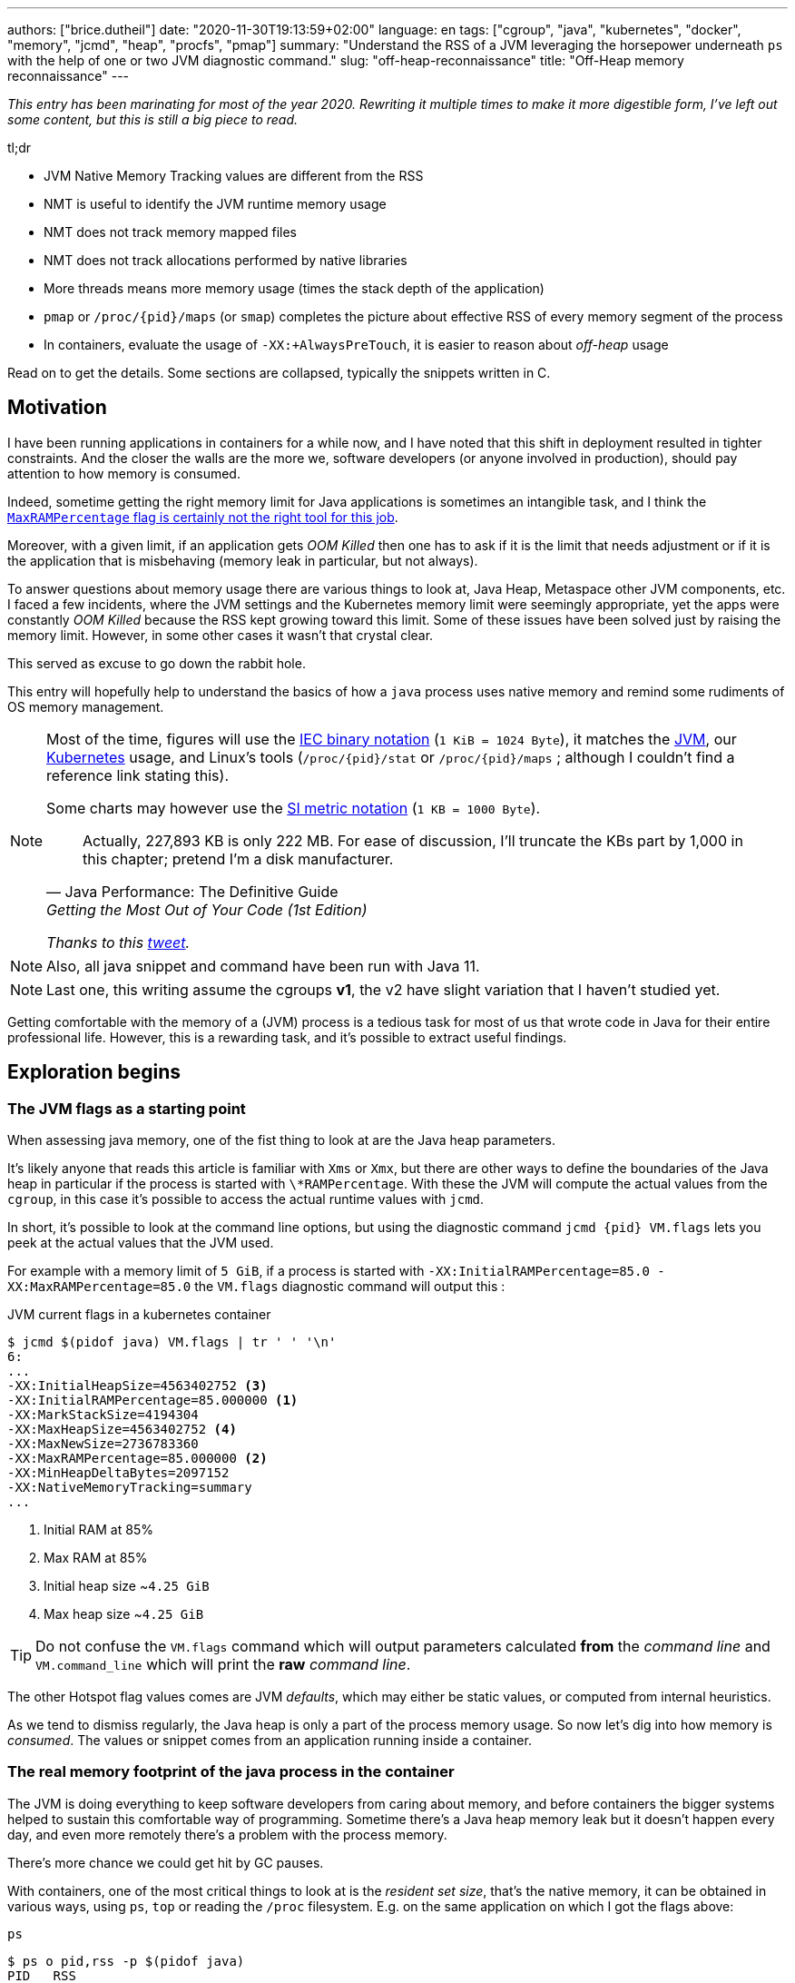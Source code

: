 ---
authors: ["brice.dutheil"]
date: "2020-11-30T19:13:59+02:00"
language: en
tags: ["cgroup", "java", "kubernetes", "docker", "memory", "jcmd", "heap", "procfs", "pmap"]
summary: "Understand the RSS of a JVM leveraging the horsepower underneath `ps` with the help of one or two JVM diagnostic command."
slug: "off-heap-reconnaissance"
title: "Off-Heap memory reconnaissance"
---

// TODO: Change JDK links to openjdk/jdk

// Related articles
// - https://dev.to/wayofthepie/jvm-basic-memory-overview-535m
// - http://trustmeiamadeveloper.com/2016/03/18/where-is-my-memory-java/

_This entry has been marinating for most of the year 2020. Rewriting it multiple
times to make it more digestible form, I've left out some content, but this is
still a big piece to read._

.tl;dr
****
* JVM Native Memory Tracking values are different from the RSS
* NMT is useful to identify the JVM runtime memory usage
* NMT does not track memory mapped files
* NMT does not track allocations performed by native libraries
* More threads means more memory usage (times the stack depth of the application)
* `pmap` or `/proc/{pid}/maps` (or `smap`) completes the picture
about effective RSS of every memory segment of the process
* In containers, evaluate the usage of `-XX:+AlwaysPreTouch`, it
is easier to reason about _off-heap_ usage

Read on to get the details. Some sections are collapsed, typically
the snippets written in C.
****

== Motivation

I have been running applications in containers for a while now, and I have
noted that this shift in deployment resulted in tighter constraints. And the
closer the walls are the more we, software developers (or anyone involved in
production), should pay attention to how memory is consumed.

Indeed, sometime getting the right memory limit for Java applications is sometimes an
intangible task, and I think the
link:/2020/10/27/maxrampercentage-is-not-what-i-wished-for/[`MaxRAMPercentage` flag is certainly not the right tool for this job].

Moreover, with a given limit, if an application gets _OOM Killed_ then
one has to ask if it is the limit that needs adjustment or if it is the
application that is misbehaving (memory leak in particular, but not always).

To answer questions about memory usage there are various things to look at,
Java Heap, Metaspace other JVM components, etc. I faced a few incidents,
where the JVM settings and the Kubernetes memory limit were seemingly
appropriate, yet the apps were constantly _OOM Killed_ because the RSS kept
growing toward this limit. Some of these issues have been solved just
by raising the memory limit. However, in some other cases it wasn't that
crystal clear.

This served as excuse to go down the rabbit hole.

This entry will hopefully help to understand the basics of how a
`java` process uses native memory and remind some rudiments of OS
memory management.

[NOTE]
====
Most of the time, figures will use the https://en.wikipedia.org/wiki/Binary_prefix[IEC binary notation] (`1 KiB = 1024 Byte`),
it matches the https://github.com/corretto/corretto-11/blob/055a9a1a279b9a2953c2150bc937b04f905eeba1/src/src/hotspot/share/utilities/globalDefinitions.hpp#L226[JVM],
our https://kubernetes.io/docs/concepts/configuration/manage-resources-containers/#meaning-of-memory[Kubernetes] usage,
and Linux's tools (`/proc/{pid}/stat` or `/proc/{pid}/maps` ; although I couldn't find a reference link stating this).

Some charts may however use the https://en.wikipedia.org/wiki/Binary_prefix[SI metric notation] (`1 KB = 1000 Byte`).

[quote, Java Performance: The Definitive Guide, Getting the Most Out of Your Code (1st Edition)]
Actually, 227,893 KB is only 222 MB. For ease of discussion, I'll truncate the KBs part by 1,000
in this chapter; pretend I'm a disk manufacturer.

_Thanks to this https://twitter.com/fleming_matt/status/1282729134481965064?s=21[tweet]._
====


NOTE: Also, all java snippet and command have been run with Java 11.

NOTE: Last one, this writing assume the cgroups *v1*, the v2 have slight
variation that I haven't studied yet.

Getting comfortable with the memory of a (JVM) process is a tedious task
for most of us that wrote code in Java for their entire professional life.
However, this is a rewarding task, and it's possible to extract useful
findings.



== Exploration begins

=== The JVM flags as a starting point

When assessing java memory, one of the fist thing to look at are the Java heap parameters.

It's likely anyone that reads this article is familiar with `Xms` or `Xmx`, but there are
other ways to define the boundaries of the Java heap in particular if the process is started
with `\*RAMPercentage`. With these the JVM will compute the actual values from the `cgroup`,
in this case it's possible to access the actual runtime values with `jcmd`.

In short, it's possible to look at the command line options, but using the diagnostic
command `jcmd {pid} VM.flags` lets you peek at the actual values that the JVM used.

For example with a memory limit of `5 GiB`, if a process is started with
`-XX:InitialRAMPercentage=85.0 -XX:MaxRAMPercentage=85.0` the `VM.flags`
diagnostic command will output this :

.JVM current flags in a kubernetes container
[source, shell]
----
$ jcmd $(pidof java) VM.flags | tr ' ' '\n'
6:
...
-XX:InitialHeapSize=4563402752 <3>
-XX:InitialRAMPercentage=85.000000 <1>
-XX:MarkStackSize=4194304
-XX:MaxHeapSize=4563402752 <4>
-XX:MaxNewSize=2736783360
-XX:MaxRAMPercentage=85.000000 <2>
-XX:MinHeapDeltaBytes=2097152
-XX:NativeMemoryTracking=summary
...
----
<1> Initial RAM at 85%
<2> Max RAM at 85%
<3> Initial heap size ~`4.25 GiB`
<4> Max heap size ~`4.25 GiB`

TIP: Do not confuse the `VM.flags` command which will output parameters calculated *from* the
_command line_ and `VM.command_line` which will print the *raw* _command line_.

The other Hotspot flag values comes are JVM _defaults_, which may either be static values,
or computed from internal heuristics.

As we tend to dismiss regularly, the Java heap is only a part of the process memory usage.
So now let's dig into how memory is _consumed_. The values or snippet comes from an
application running inside a container.





=== The real memory footprint of the java process in the container

The JVM is doing everything to keep software developers from caring about
memory, and before containers the bigger systems helped to sustain this
comfortable way of programming. Sometime there's a Java heap memory leak
but it doesn't happen every day, and even more remotely there's a problem
with the process memory.

There's more chance we could get hit by GC pauses.

With containers, one of the most critical things to look at is the _resident set size_,
that's the native memory, it can be obtained in various ways, using `ps`, `top` or
reading the `/proc` filesystem. E.g. on the same application on which
I got the flags above:

.`ps`
[source, role="primary"]
----
$ ps o pid,rss -p $(pidof java)
PID   RSS
  6 4701120
----

.`/proc/{pid}/status`
[source, role="secondary"]
----
$ cat /proc/$(pgrep java)/status | grep VmRSS
VmRSS:	 4701120 kB
----

The RSS is `4.6 GiB`, and it's Java heap size is `4.25 GiB`, indicating
this process uses around `0.35 GiB` of non-Java heap memory, I'll refer
to this memory as _native memory_.

I'd like to dig a bit to understand the reported number `4701120 KiB`,
what it actually measures.






==== The JVM component memory

In order to understand how the Java process memory is consumed, we need to use
_Native Memory Tracking_ (`-XX:NativeMemoryTracking=summary`) which produces
an overview of the memory usage by the _components of the JVM_. It actually gives
a pretty good picture of the "cost" of having a JVM.

NOTE: Enabling _detailed_ native memory tracking (NMT) causes a 5% to 10%
performance overhead. The _summary_ mode merely has an impact in memory usage
as shown below and is usually enough.

NOTE: It is necessary to note that while the above command indicate a scale
in `KB` for the JVM it really means `KiB`.


.JVM native memory tracking report
[source, shell]
----
$ jcmd $(pidof java) VM.native_memory
6:

Native Memory Tracking:

Total: reserved=7168324KB, committed=5380868KB                               <1>
-                 Java Heap (reserved=4456448KB, committed=4456448KB)        <2>
                            (mmap: reserved=4456448KB, committed=4456448KB)

-                     Class (reserved=1195628KB, committed=165788KB)         <3>
                            (classes #28431)                                 <4>
                            (  instance classes #26792, array classes #1639)
                            (malloc=5740KB #87822)
                            (mmap: reserved=1189888KB, committed=160048KB)
                            (  Metadata:   )
                            (    reserved=141312KB, committed=139876KB)
                            (    used=135945KB)
                            (    free=3931KB)
                            (    waste=0KB =0.00%)
                            (  Class space:)
                            (    reserved=1048576KB, committed=20172KB)
                            (    used=17864KB)
                            (    free=2308KB)
                            (    waste=0KB =0.00%)

-                    Thread (reserved=696395KB, committed=85455KB)
                            (thread #674)
                            (stack: reserved=692812KB, committed=81872KB)    <5>
                            (malloc=2432KB #4046)
                            (arena=1150KB #1347)

-                      Code (reserved=251877KB, committed=105201KB)          <6>
                            (malloc=4189KB #11718)
                            (mmap: reserved=247688KB, committed=101012KB)

-                        GC (reserved=230739KB, committed=230739KB)          <7>
                            (malloc=32031KB #63631)
                            (mmap: reserved=198708KB, committed=198708KB)

-                  Compiler (reserved=5914KB, committed=5914KB)              <8>
                            (malloc=6143KB #3281)
                            (arena=180KB #5)

-                  Internal (reserved=24460KB, committed=24460KB)           <10>
                            (malloc=24460KB #13140)

-                     Other (reserved=267034KB, committed=267034KB)         <11>
                            (malloc=267034KB #631)

-                    Symbol (reserved=28915KB, committed=28915KB)            <9>
                            (malloc=25423KB #330973)
                            (arena=3492KB #1)

-    Native Memory Tracking (reserved=8433KB, committed=8433KB)
                            (malloc=117KB #1498)
                            (tracking overhead=8316KB)

-               Arena Chunk (reserved=217KB, committed=217KB)
                            (malloc=217KB)

-                   Logging (reserved=7KB, committed=7KB)
                            (malloc=7KB #266)

-                 Arguments (reserved=19KB, committed=19KB)
                            (malloc=19KB #521)

-                    Module (reserved=1362KB, committed=1362KB)
                            (malloc=1362KB #6320)

-              Synchronizer (reserved=837KB, committed=837KB)
                            (malloc=837KB #6877)

-                 Safepoint (reserved=8KB, committed=8KB)
                            (mmap: reserved=8KB, committed=8KB)

-                   Unknown (reserved=32KB, committed=32KB)
                            (mmap: reserved=32KB, committed=32KB)
----
<1> This shows a `reserved` value (`7168324 KiB` (~`6.84 GiB`)), it's the amount
of addressable memory on that container, and a `committed` value (`4456448 KiB` (~`4.25 GiB`))
that represents what the JVM actually asked the OS to allocate.
<2> `Heap` zone, note that reserved and committed values are the same `4456448 KiB`
here because our `InitialRAMPercentage` is the same as max. I'm not sure why this number
is different from the VM flags `-XX:MaxHeapSize=4563402752` though.
<3> ~`162 MiB` of metaspace.
<4> How many classes have been loaded : `28431`.
<5> There are 674 threads whose stacks are using ~`80 MiB` at this time.
<6> `Code` cache area (assembly of the used methods) ~`102 MiB` out of ~`246 MiB`.
<7> This section contains `GC` algorithms internal data structures, this is app
is using G1GC which takes ~`225 MiB`.
<8> C1 / C2 compilers (which compile bytecode to assembly) use ~`5.8 MiB`.
<9> The `Symbol` section contains many things like interned strings and other
internal constants for about `28.2 MiB`.
<10> The `Internal` area takes ~`24 MiB`. Before Java 11 this area included
`DirectByteBuffers`, but from Java 11 those are accounted in the `Other` zone.
<11> The `Other` section after Java 11 includes `DirectByteBuffers` ~`261 MiB`.

The remaining areas are much smaller in scale, NMT takes ~`8.2 MiB`
itself, module system usage ~`1.3 MiB`, etc. Also, note that enabling
other JVM features may show up if they are activated, like flight recorder.
https://docs.oracle.com/en/java/javase/11/troubleshoot/diagnostic-tools.html#GUID-5EF7BB07-C903-4EBD-A9C2-EC0E44048D37[Source]

There's a lot more to read on the
https://docs.oracle.com/en/java/javase/11/vm/native-memory-tracking.html#GUID-39676837-DA61-4F8D-9C5B-9DB1F5147D80[official documentation about NMT]
and https://docs.oracle.com/en/java/javase/11/troubleshoot/diagnostic-tools.html#GUID-1F53A50E-86FF-491D-A023-8EC4F1D1AC77[how to Monitor VM Internal Memory].
Yet another worthwhile read on https://shipilev.net/jvm/anatomy-quarks/12-native-memory-tracking/[native memory tracking]
by http://twitter.com/shipilev[Aleksey Shipilёv].

*In the rest of this article when talking the context of Native Memory Tracking
I may use the terms _memory type_ or _memory zones_, but the real definition would be :*

> *the _memory allocation type_ performed by a _JVM component_*

The different sections are defined there in
https://github.com/corretto/corretto-11/blob/caa2f4cad666b508a88b92db01054ace8647a820/src/src/hotspot/share/memory/allocation.hpp#L114-L141[this `MemoryType` enumeration],
and https://github.com/corretto/corretto-11/blob/2b351313740f148597cf680d8443df93931de813/src/src/hotspot/share/services/nmtCommon.cpp#L28-L51[here]
as they appear in the report.

_NMT_ is a great tool to gain an insight on the memory usage of the various
parts that compose the Java runtime. It has interesting subcommands to compare
the memory usage of the JVM components with a _baseline_
(`jcmd $(pidof java) VM.native_memory baseline`, followed at some point by
one or several `jcmd $(pidof java) VM.native_memory summary.diff`).


This is very useful for JVM components and a good complement to what I would
like to show in this article, because NMT alone *does not answer
what is actually accounted in the RSS column of `ps`*.







==== Revising OS virtual memory and memory management

I mentioned this acronym already, _RSS_ or **R**esident **S**et **S**ize,
what is it? What exactly means _committed_ memory or _reserved_ memory
reported in _NMT_ ? How do they relate to each other?

First let's break down the vocabulary when we talk about memory.

.memory vocabulary
[ditaa,"memory-vocabulary"]
----

|<--virtual memory----------------------------------------->|
|<--reserved memory--------------------------->|            |
|<--committed memory-------------->|           |            |
:                                  :           :            :
+-------------------+------+-------+-----------+------------+
| addressable space of the process                          |
+-------------------+------+-------+-----------+------------+
|                                                           |
|<--contiguous addresses----------------------------------->|
|                                                           |
0                                                   0x8000000

----


.vocabulary breakdown (https://stackoverflow.com/a/31178912/48136[source])
[%autowidth.stretch]
|===

| *Committed* | Address ranges that have been mapped or ``malloc``ed.
They may or may not be backed by physical or swap due to lazy allocation
and paging. This applies to the JVM and the OS. These ranges are actually
not necessarily contiguous.

| *Reserved* | The total address range that has been pre-mapped via `mmap`
or `malloc` for a particular memory pool. In other words _reserved memory_
represents the maximum addressable memory.
Those could be referred to as *uncommitted*.

| *Resident* | OS memory pages which are currently in physical ram. This means
code, stacks, part of the committed memory pools but also portions of ``mmap``ed
files which have recently been accessed and allocations outside the control of
the JVM.

| *Virtual* | The sum of all virtual address mappings. Covers committed, reserved
memory pools but also mapped files or shared memory. This number is rarely informative
since the JVM will reserve large address ranges upfront. We can see this number
as the pessimistic memory usage.

|===


The above graph mostly displays the relative size by memory _kind_
within the address space of a process. In order to explain _resident_ memory
it's necessary to revise how Linux (and other OSes by the way) manage
memory using the concept of *paging*.

The virtual address space is divided into smaller chunks called _pages_
usually of `4 KiB`.
_There are other page sizes and these sizes may even co-exist (e.g. having pages of
4 KiB mixed with 2 MiB pages), it depends on the capabilities
of the processor ; working with different size of pages is something that is out
of scope for this article.
What is interesting is how paging and RSS relate to each other._


.Virtual memmory and paging (for a single process)
[ditaa,"memory-paging"]
----

+-+ touched/used  +-+ untouched/unused
| | page          : | page
+-+               +-+

|<--virtual memory----------------------------------------->|
|<--reserved memory------------------------------>|         |
|<--committed memory--------------->|             |         |
:                                   :             :         :
+-+=+=+-+=+-+-+-+=+=+=+=+=+-+=+=+=+=+=+=+=+=+=+=+=+=+-+=+=+-+
| | | | | | | | | | | | | | | | | | | | | | | | | | | | | | |
+-+-+-+-+-+-+-+-+-+-+-+-+-+-+-+-+-+-+-+-+-+-+-+-+-+-+-+-+-+-+
 | |   |   |           |   |                         |     |
 | \\  \\  \----\   /--/   \-----\             /-----/     |
 |  |   |       |   |            |             |  /--------/
 |  |   |       |   |            |             |  |
 v  v   v       v   v            v             v  v
/--+---+--+----+---+---+--------+-----+-----+-------\
|0 |1  |2 |... |40 |50 |...     |1000 |2000 |...    |
+--+---+--+----+---+---+--------+-----+-----+-------+ MMU
|9 |50 |7 |... |2  |   |...     |6000 |6001 |       |
\--+---+--+----+---+---+--------+-----+-----+-------/
  |             |         |       |            |
  |           /-/         |       |            |
  |      /----|-------------------/            |
  |      |    |           |                    |
+-|------|----|--+        |              +-----|--------+
| v      v    v  |        |              |     |        |
| ++ ++ ++ ++ ++ |        |              |     |        |
| ++ ++ ++ ++ ++ |        |              |     v        |
| ++ ++ ++ ++ ++ |        |              |+-------+     |
| ++ ++ ++ ++ ++ |        \-------------->|swap   |     |
| ++ ++ ++ ++ ++ |                       |+-------+     |
+----------------+ RAM                   +--------------+ Disk

----

The graph above shows the addressable space of a process and its _pages_.
The process can access these pages using the addresses of its virtual space,
however these pages have to be stored physically, usually in RAM, sometime on disk.
When referring to these chunks of memory on hardware, we use the term _frame_.

The real memory address is naturally different from this virtual address space
for the process. In the CPU there's a specialized component called MMU (Memory
Management Unit) whose role is to translate the virtual addresses
to physical addresses.

The incentive behind virtual memory and paging comes from multi-tasking, it allows
running multiple program concurrently. Each process will have the illusion of a single
big block of memory. In practice, it abstracts away useful tricks like
lazy allocation, swapping, file mapping, defragmentation, caching, etc.

The OS is hard at work performing these tricks while keeping this illusion for all
processes. Since programs run concurrently, **not all memory pages is used at the
same time**.

In practical terms we can observe that:

* A _physical memory frame_ won't be used if the process didn't _touch_ a page, or
we can say this page doesn't exist.

* The kernel may choose to move the content of a page to a slower
device, usually a disk in a special place called _swap_ if it thinks there
won't be enough physical memory (RAM).

* The kernel may use unemployed physical frames for caching purpose, or other tasks
like defragmentation.

The _resident set size_ mean the total set of pages of a process, i.e. without
untouched / unused pages.
This contrasts with virtual size which includes the total address space of
a program, this value is usually way superior to RSS.

_If you want to dive how the whole paging thing works head to
system courses, or articles (like https://landley.net/writing/memory-faq.txt[this masterpiece])
where they usually explain in depth how everything interacts._




===== Reserved and committed memory for NMT

//As mentioned above, one of the idea of the *reserved* / *committed* memory is to
//provide the illusion of a single *continuous* memory space.

Concretely for the JVM it means that

1. the _committed_ memory is immediately usable,
2. and the _reserved_ memory part means memory _put on hold_ and not immediately usable.

With a better understanding of how memory works let's look again at the output
of the `VM.native_memory` command to make more sense of it:

[source]
----
Total: reserved=7168324KB, committed=5380868KB                               <1>
-                 Java Heap (reserved=4456448KB, committed=4456448KB)        <2>
                            (mmap: reserved=4456448KB, committed=4456448KB)
...
-                     Class (reserved=1195628KB, committed=165788KB)         <3>
...
-                    Thread (reserved=696395KB, committed=85455KB)           <4>
...
-                      Code (reserved=251877KB, committed=105201KB)
...
-                        GC (reserved=230739KB, committed=230739KB)          <5>
...
----
<1> The process addressable memory and what is currently committed.
<2> Here the NMT also show the same abstractions of committed and reserved memory,
on this process these values are the same because the `InitialHeapSize` (`Xms`) and
`MaxHeapSize` (`Xmx`)are the same. If these boundaries were different it is likely
the heap zone would show different values for reserved and committed memory; the
JVM will increase the committed memory if necessary, and can even uncommit some of
this memory if the GC algorithm allows it.
<3> Class, Code spaces works the same way, specifics JVM flags control the reserved
and committed memory.
<4> Java Threads are allocated within the process memory, the JVM flags only control
the size of a thread. I will expand on this later.
<5> Then comes the other memory space of the JVM, like the GC internal structures, who
are using a different memory management, these zones usually have the same reserved/committed
amount.

Or with a picture :

.JVM memory allocations
[ditaa, jvm-memory-allocations]
----

|<--virtual memory----------------------------------------------------->|
|<--reserved memory------------------------------------------------->|  |
|<--committed memory--------------------------------------------->|  |  |
|<--heap max size-------->|<--Class reserved--->|<--others-->|    |  |  |
|<--committed heap--->|   |<--Class commited->| |            |    |  |  |
|<--used heap---->|   |   |                   | |            |    |  |  |
:                 :   :   :                   : :            :    :  :  :
+-----------------+---+---+-------------------+-+------------+----+--+--+
| addressable space of the process                                      |
+-------------------+------+-------+-----------+------------------------+
|                                                                       |
|<--contiguous addresses----------------------------------------------->|
|                                                                       |
0                                                             0x800000000

----

This graph bring the following definitions :

.Java memory vocabulary
[%autowidth.stretch]
|===

| *Used Heap* | The amount of memory occupied by live objects and to a certain
extent object that are unreachable but not yet collected by the GC. This only
relate to the JVM Java heap.

| *Committed heap* | The current limit if the writable memory to write objects to.
It's the current workspace of the GC. Upon JVM bootstrap this value should be equal
to `Xms`, then the GC may expand it up to the Java heap reserved memory, or in Java
terms the heap max size, or `Xmx`.

| *Heap Max Size* | The maximum amount of memory that the Java heap can occupy.
It's the _reserved_ amount in Java Heap section of the NMT output.
If the application requires more memory, this will result in a `OutOfMemoryError`.

|===


So committed stands for writable memory and, reserved stands for total addressable
space of the memory. How does it work concretely?

The JVM starts by https://github.com/corretto/corretto-11/blob/3b31d243a19774bebde63df21cc84e994a89439a/src/src/hotspot/os/linux/os_linux.cpp#L3421-L3444[_reserving_ the memory],
then parts of this "reserve" will be made available by
https://github.com/corretto/corretto-11/blob/3b31d243a19774bebde63df21cc84e994a89439a/src/src/hotspot/os/linux/os_linux.cpp#L3517-L3531[modifying the memory mappings]
using `malloc`, `mmap`, as well as `mprotect` calls in particular (on Linux).






===== `malloc` and `mmap`

The `malloc` and `mmap` C calls ask the OS to allocate memory. The OS will then
provide the application the necessary memory or report an error if it is not possible.

Also, depending on the mapping in particular for `mmap` the OS can be asked
to make a file accessible as a memory zone, in short it's the kernel that perform
IOs, in contrast to perform IOs with a file descriptor application side.

image:/assets/off-heap-recon/malloc-mmap.svg[align="center", title="Simple overview of malloc and mmap"]

.Differences between https://linux.die.net/man/3/malloc[`malloc`] and http://www.kernel.org/doc/man-pages/online/pages/man2/mmap.2.html[`mmap`]
[%collapsible]
====
* `malloc` may _recycle_ previously used memory that was released by `free`,
and perform a system call to get memory only required. It's part of the C standard.

* `malloc` allows you pass a size and that's basically it.

* `mmap` is a system call. It's not part of the C standard, and may not be available
on all platforms.

* `mmap` can both map private memory or shared memory (as in shared with other processes).
Those are called _anonymous mapping_ using flag `MAP_ANONYMOUS`.

* `mmap` can also interact with disk files on specific ranges, without having
a file descriptor.

* `mmap` can be set with various flags that are used to control how this memory
mapping behave.

* Both have their performance characteristics, `malloc` is usually preferred for
few and small allocations, `mmap` is preferred for few but large allocations.
====

When the JVM bootstrap, it requests a main memory of a certain size with the `PROT_NONE`
flag to prevent any access. This has the effect to tell the OS that this mapping should
not be backed by physical memory. Then when memory is needed by the program,
the JVM changes the mapping for a sub-range of that main memory by removing the
`PROT_NONE` flag. When new java threads are created, then the JVM will simply
request another memory segment.


.Simple C code example
[%collapsible]
====

To help you understand here's a very simple program:

. that *reserves* `16 MiB` via a `malloc` call and `16 MiB` via the `mmap` call
. then this program will invoke `ps` to show its actual memory consumption (RSS)
. then it will touch/use memory by setting a bit every `1 KiB`
. then this program will invoke `ps` again to show its actual memory consumption (RSS)

.Memory example
[source,c,role="primary"]
----
#include <stdio.h>
#include <stdlib.h>
#include <unistd.h>
#include <sys/mman.h>

#define HEAP_SIZE (16 * 1024 * 1024 * sizeof(char))

int main (int argc, char *argv[])
{
  char *heap1 = malloc(HEAP_SIZE);
  char *heap2 = mmap(0,
                     HEAP_SIZE,
                     PROT_NONE | PROT_WRITE,
                     MAP_PRIVATE | MAP_NORESERVE | MAP_ANONYMOUS,
                     -1,
                     0);

  pid_t pid = getpid();
  printf("pid: %d\n", pid);

  char buffer[50];

  sprintf(buffer, "ps -p %d -o rss,vsz,command", pid);
  printf("Executing: '%s'\n", buffer);
  system(buffer);

  printf("Writing to some pages, but not all\n");

  for (char* i = heap1; i < (heap1 + HEAP_SIZE / 16); i += 1024) {
    *i = 0x01;
  }
  for (char* i = heap2; i < (heap2 + HEAP_SIZE / 8); i += 1024) {
    *i = 0x01;
  }

  sprintf(buffer, "ps -p %d -o rss,vsz,command", pid);
  printf("Executing: '%s'\n", buffer);
  system(buffer);

  free(heap1);
  munmap(heap2, HEAP_SIZE);

  return 0;
}
----

.Result (Linux / llvm)
[source,shell,role="secondary"]
----
$ clang -Wall -Wpedantic -o test-alloc test-alloc.c && ./test-alloc
pid: 4301956

Executing: 'ps -p 2904 -o rss,vsz,command'
   RSS      VSZ COMMAND
   708  4301956 ./test-mem
Writing to some pages, but not all
Executing: 'ps -p 2904 -o rss,vsz,command'
   RSS      VSZ COMMAND
  3780  4301956 ./test-mem
----

As the `stdout` shows the RSS of this program is very low until memory
is actually written to. At the same time the virtual memory is much,
much higher; it means this simple program could address up to
about `4 GiB`.

_This program ran on a MacBook Pro 2018 running an Intel Core i7 CPU._
====



Now after some memory management refresh, let's go back to the main
topic of this blog post.






==== Exploring what NMT does not show

The previous section walked through the numbers reported, and that they
represent the sizes of the different JVM memory zones, but, does not
reveal the effective usage.


The JVM components can use different _types of memory management_ and
as such may have multiple allocation mechanisms. NMT reports
the different allocation types, for example:

. GC based
The `Java heap` and the `Metaspace` (`Class`) are usually the biggest consumers of memory,
they both rely on `mmap`.
+
.Java heap and metaspace
[source]
----
-                 Java Heap (reserved=3145728KB, committed=3145728KB)
                            (mmap: reserved=3145728KB, committed=3145728KB)

-                     Class (reserved=1195111KB, committed=164967KB)
                            (classes #27354)
                            (  instance classes #25689, array classes #1665)
                            (malloc=5223KB #86596)
                            (mmap: reserved=1189888KB, committed=159744KB)
----
+
These two _memory zones_ are interesting in that they are managed by the GC algorithm,
put in other words the GC is actually the memory manager of these zones, it is able to
_arrange_ the memory according to the options that are passed on the command line.
E.g. with a fixed size heap (`Xms` = `Xmx`), the heap will be constituted of a large memory
segment, in this case the _reserved_ and _committed_ values will be the same as well.
+
Other options may trigger specific behavior for these memory zones, e.g. make
the heap to grow or to shrink (I never saw that in practice,
maybe I'll see it once I use a JDK 12+ with _heap uncommit_ with https://openjdk.java.net/jeps/346[JEP-346],
although even the JEP mention it'll only happen if there is very low activity, which is unlikely to
happen for some workload).



. Threads
The Java threads are constructs controlled by the JVM runtime,
each thread is allocated on addressable space, their allocation size is always the
same, but can be controlled via a few JVM parameters. Their usage depends on
application usage. E.g. if the program request 1000 threads, then the JVM needs
to allocate 1000 threads.
+
.Thread
----
-                    Thread (reserved=533903KB, committed=70439KB)
                            (thread #517)
                            (stack: reserved=531432KB, committed=67968KB) <1>
                            (malloc=1866KB #3103) <2>
                            (arena=605KB #1033) <3>
----
<1> The stack memory is where the JVM puts the thread stack, it's the sum
of all thread stack memory mappings.
<2> The thread sub-system performed 3103 ``malloc`` calls amounting to `1866 KiB`.
<3> The thread local handles required 1033 arenas, amounting to `605 KiB`.


. Other native zones
The other component reported by NMT management uses different technics. Sometime using a
combination of these technics:
+
`GC` zone for example only works with `malloc` and `mmap`, and size can grow as needed.
+
.GC
[source]
----
-                        GC (reserved=180505KB, committed=180505KB)
                            (malloc=30589KB #219593) <1>
                            (mmap: reserved=149916KB, committed=149916KB) <2>
----
<1> Here the GC performed 219593 ``malloc`` calls amounting to `30589 KiB`.
<2> Here the GC reserved and committed memory segment(s) amount to `149916 KiB`.
+
The JVM also implements its own
https://en.wikipedia.org/wiki/Region-based_memory_management[Arena based memory management],
(distinct from the arena memory management of glibc). It is used by some
subsystems of the JVM or when native code uses internal objects that rely on JVM arenas
https://github.com/corretto/corretto-11/blob/885a3859f47627467a15adaef36fd90ceb517f5e/src/src/hotspot/share/utilities/bitMap.hpp#L344-L345[[1\]]
https://github.com/corretto/corretto-11/blob/7ea9366e39d0650274e45ce966b36bb01d26ff26/src/src/hotspot/share/utilities/growableArray.hpp#L127[[2\]]
+
`Compiler`, `Symbol table` do use this memory management for example.
Special mention of the _thread local handles_ that also use JVM arenas.
+
NMT reports all the memory allocation technics that are used by a JVM component,
for example the GC system :
+
.compiler
[source]
----
-                  Compiler (reserved=6666KB, committed=6666KB)
                            (malloc=6533KB #3575) <1>
                            (arena=133KB #5) <2>
----
<1> The compiler performed 3575 ``malloc`` calls amounting to `6533 KiB`.
<2> The compiler uses 5 arenas totaling `133 KiB`.



==== Track `DirectByteBuffer` with NMT

Using NMT `baseline` and `summary.diff` modes, it is possible to
track the evolution of the JVM components. ``DirectByteBuffer``s
allow allocating native memory segments. They are not cheap to create,
and they are only deallocated when a GC actually finalize the
references. Usually these byte buffers have a long life and
they are big.

The following snippet of code will try to show they are reported in the
`Other` section of NMT. Note that in this snippet I'm just invoking
the external process `jcmd` for brevity and clarity, but it's possible
to invoke the diagnostic command in pure Java.

.Exercise `DirectByteBuffer` and NMT
[source, java]
----
// env -u JDK_JAVA_OPTIONS java -XX:NativeMemoryTracking=summary DBB.java 1 1
import java.nio.*;
import java.lang.ProcessBuilder.*;

public class DBB {
  public static void main(String[] args) throws Exception {
    System.out.printf("nmt baseline: %n");
    new ProcessBuilder("jcmd", Long.toString(ProcessHandle.current().pid()), "VM.native_memory", "baseline")
            .redirectOutput(Redirect.INHERIT)
            .redirectError(Redirect.INHERIT)
            .start()
            .waitFor();

    var bbCount = Integer.parseInt(args[0]);
    var bbSizeMiB = Integer.parseInt(args[1]);
    for (var i = 0; i < bbCount; i++) {
        var byteBuffer = ByteBuffer.allocateDirect(bbSizeMiB * 1024 * 1024)
                .putInt(0, 0x01);
    }

    System.out.printf("nmt summary.diff: %n");
    new ProcessBuilder("jcmd", Long.toString(ProcessHandle.current().pid()), "VM.native_memory", "summary.diff")
            .redirectOutput(Redirect.INHERIT)
            .redirectError(Redirect.INHERIT)
            .start()
            .waitFor();
  }
}
----

.1 x 1MiB
[source,role="primary"]
----
$ env -u JDK_JAVA_OPTIONS java -XX:NativeMemoryTracking=summary DBB.java 1 1
nmt baseline:
779:
Baseline succeeded
nmt summary.diff:
779:

Native Memory Tracking:

Total: reserved=1916470KB +1027KB, committed=113950KB +1031KB

-                 Java Heap (reserved=509952KB, committed=32768KB)
                            (mmap: reserved=509952KB, committed=32768KB)

...

-                     Other (reserved=1034KB +1024KB, committed=1034KB +1024KB) <1>
                            (malloc=1034KB +1024KB #3 +1) <2>

...
----
<1> The `DirectByteBuffer` of `1 MiB`.
<2> ``DirectByteBuffer``s use `malloc` underneath.


.10 x 1MiB
[source,role="secondary"]
----
$ env -u JDK_JAVA_OPTIONS java -XX:NativeMemoryTracking=summary DBB.java 10 1
nmt baseline:
839:
Baseline succeeded
nmt summary.diff:
839:

Native Memory Tracking:

Total: reserved=1933553KB +10243KB, committed=132061KB +10247KB

-                 Java Heap (reserved=509952KB, committed=32768KB)
                            (mmap: reserved=509952KB, committed=32768KB)

...

-                     Other (reserved=10250KB +10240KB, committed=10250KB +10240KB) <1>
                            (malloc=10250KB +10240KB #12 +10) <2>

...
----
<1> The 10 ``DirectByteBuffer``s of `1 MiB`.
<2> ``DirectByteBuffer``s use `malloc` underneath.

.20 x 100MiB
[source,role="secondary"]
----
$ env -u JDK_JAVA_OPTIONS java -XX:NativeMemoryTracking=summary DBB.java 20 100
nmt baseline:
898:
Baseline succeeded
nmt summary.diff:
898:

Native Memory Tracking:

Total: reserved=2331899KB +408590KB, committed=512275KB +390462KB

Total: reserved=2323817KB +409608KB, committed=498961KB +386252KB

-                 Java Heap (reserved=509952KB, committed=10240KB -22528KB) <3>
                            (mmap: reserved=509952KB, committed=10240KB -22528KB)

...

-                     Other (reserved=409610KB +409600KB, committed=409610KB +409600KB) <1>
                            (malloc=409610KB +409600KB #6 +4) <2>

...
----
<1> The 20 ``DirectByteBuffer``s of `100 MiB`. Uh wait, `409600 KiB` is nothing near ~`2 GiB` (`2048000 KiB`),
it looks more like 4 buffers of `100 MiB`
<2> ``DirectByteBuffer``s use `malloc` underneath.
<3> This times there is also a reduction in the Java Heap.

As one can see the total reserved and committed memory are actually increased
by the amount of allocated memory.

The last exercise, `20 x 100 MiB`, is more captivating: the low amount of
allocated memory by ``DirectByteBuffer``s is simply explained by the GC
that kicked in, if run the last command with `-Xlog:gc*` you'll notice 4 Full GC
happening in the middle of the loop.

[source]
----
[1.671s][info][gc,start       ] GC(4) Pause Full (System.gc())
----

The above code don't keep strong references to the _wrapping_ buffers,
thus allowing these object to be GC__ed__, if the references of these
byte buffers were kept, this program would exited with a
`java.lang.OutOfMemoryError: Direct buffer memory`

It's not part of this article but it's well worth to understand 
how ``DirectByteBuffer``s handle their garbage collection (using a
https://docs.oracle.com/en/java/javase/11/docs/api/java.base/java/lang/ref/Cleaner.html[`Cleaner`]).

Now I mentioned that there was 4 Full GCs, that should have raised eyebrows.
If it didn't the full GC cause should provoke the attention, `System.gc()`.
Pretending I don't know where this came from I'll search where these are happening

[source, shell]
----
$ env -u JDK_JAVA_OPTIONS java -XX:NativeMemoryTracking=summary \
  -agentpath:async-profiler-1.8.2-linux-x64/build/libasyncProfiler.so=start,event=java.lang.System.gc,traces,file=traces.txt \
  DBB.java 20 100 > /dev/null 2>&1

$ cat traces.txt
--- Execution profile ---
Total samples       : 4

Frame buffer usage  : 0.0012%

--- 4 calls (100.00%), 4 samples
  [ 0] java.lang.System.gc
  [ 1] java.nio.Bits.reserveMemory
  [ 2] java.nio.DirectByteBuffer.<init>
  [ 3] java.nio.ByteBuffer.allocateDirect
  [ 4] DBB.main
  [ 5] jdk.internal.reflect.NativeMethodAccessorImpl.invoke0
  [ 6] jdk.internal.reflect.NativeMethodAccessorImpl.invoke
  [ 7] jdk.internal.reflect.DelegatingMethodAccessorImpl.invoke
  [ 8] java.lang.reflect.Method.invoke
  [ 9] com.sun.tools.javac.launcher.Main.execute
  [10] com.sun.tools.javac.launcher.Main.run
  [11] com.sun.tools.javac.launcher.Main.main

----

By default, the VM limits the total size or capacity of direct byte buffers to
https://github.com/AdoptOpenJDK/openjdk-jdk11u/blob/master/src/java.base/share/classes/jdk/internal/misc/VM.java#L114-L122[somewhat the size of the heap].
This can be tuned via `-XX:MaxDirectMemorySize`. The 4 Full GC cycles indicate
for 20 allocateDirect() and 4 remaining, this means after 4 successful create the 5th allocateDirect
will require a System.gc(), this suggests a max memory limit in this range `[419430400;524288000[`,
and indeed the reported size of Java Heap section is `522190848` (`509952 KiB`).


==== Track memory mapped file with NMT

Using NMT `baseline` and `summary.diff` modes, is it possible to
track the memory mapped file usage? Let's try out.

.Exercise `MappedByteBuffer` and NMT
[source, java]
----
package sandbox;

import java.nio.channels.FileChannel;
import java.nio.file.*;

public class MappedFiles {
  public static void main(String[] args) throws Exception {
    System.out.printf("nmt baseline: %n");
    new ProcessBuilder("jcmd", Long.toString(ProcessHandle.current().pid()), "VM.native_memory", "baseline")
        .start()
        .waitFor();

    Path src = Paths.get("/usr/lib/jvm/java-11-amazon-corretto/lib/src.zip"); // <1>
    try (var fileChannel = (FileChannel) Files.newByteChannel(src, StandardOpenOption.READ)) {
      var mappedByteBuffer = fileChannel.map(
          FileChannel.MapMode.READ_ONLY,
          0, // <2>
          fileChannel.size()); // <2>
      mappedByteBuffer.load(); // <3>

      System.out.printf("nmt summary.diff: %n");
      new ProcessBuilder("jcmd", Long.toString(ProcessHandle.current().pid()), "VM.native_memory", "summary.diff")
          .redirectOutput(ProcessBuilder.Redirect.INHERIT)
          .redirectError(ProcessBuilder.Redirect.INHERIT)
          .start()
          .waitFor();
    }
  }
}
----
<1> Opens a binary file about `50 MiB` in size.
<2> Range of the memory mapping starts at `0`, up to the total file size.
<3> The `load` method will actually instruct the OS to load the range defined above
in resident memory.

Let's look at what NMT reports.

[source, shell]
----
$ env -u JDK_JAVA_OPTIONS java -XX:NativeMemoryTracking=summary MappedFiles.java
nmt baseline:
nmt summary.diff:
1760:

Native Memory Tracking:

Total: reserved=1929764KB -1028KB, committed=127588KB -44KB

-                 Java Heap (reserved=509952KB, committed=32768KB)
                            (mmap: reserved=509952KB, committed=32768KB)

-                     Class (reserved=1065377KB +1KB, committed=16929KB +1KB)
                            (classes #2650 +17)
                            (  instance classes #2378 +15, array classes #272 +2)
                            (malloc=417KB +1KB #5031 +35)
                            (mmap: reserved=1064960KB, committed=16512KB)
                            (  Metadata:   )
                            (    reserved=16384KB, committed=14592KB)
                            (    used=14167KB +34KB)
                            (    free=425KB -34KB)
                            (    waste=0KB =0.00%)
                            (  Class space:)
                            (    reserved=1048576KB, committed=1920KB)
                            (    used=1720KB +9KB)
                            (    free=200KB -9KB)
                            (    waste=0KB =0.00%)

-                    Thread (reserved=19723KB -1032KB, committed=1027KB -48KB)
                            (thread #20 -1)
                            (stack: reserved=19632KB -1028KB, committed=936KB -44KB)
                            (malloc=69KB -4KB #122 -6)
                            (arena=22KB #38 -1)

-                      Code (reserved=247935KB +1KB, committed=7795KB +1KB)
                            (malloc=247KB +1KB #1692 +9)
                            (mmap: reserved=247688KB, committed=7548KB)

-                        GC (reserved=60330KB, committed=42622KB)
                            (malloc=8570KB #1516 +1)
                            (mmap: reserved=51760KB, committed=34052KB)

-                  Compiler (reserved=154KB -1KB, committed=154KB -1KB)
                            (malloc=21KB #138 -6)
                            (arena=133KB -1 #5 -1)

-                  Internal (reserved=579KB, committed=579KB)
                            (malloc=547KB #1040 -1)
                            (mmap: reserved=32KB, committed=32KB)

-                     Other (reserved=10KB, committed=10KB)
                            (malloc=10KB #2)

-                    Symbol (reserved=4386KB, committed=4386KB)
                            (malloc=3163KB #28643 +18)
                            (arena=1223KB #1)

-    Native Memory Tracking (reserved=650KB +2KB, committed=650KB +2KB)
                            (malloc=7KB +1KB #94 +18)
                            (tracking overhead=643KB +1KB)

-               Arena Chunk (reserved=20529KB +1KB, committed=20529KB +1KB)
                            (malloc=20529KB +1KB)

-                   Logging (reserved=4KB, committed=4KB)
                            (malloc=4KB #191)

-                 Arguments (reserved=18KB, committed=18KB)
                            (malloc=18KB #492)

-                    Module (reserved=60KB, committed=60KB)
                            (malloc=60KB #1041)

-              Synchronizer (reserved=48KB, committed=48KB)
                            (malloc=48KB #404 -2)

-                 Safepoint (reserved=8KB, committed=8KB)
                            (mmap: reserved=8KB, committed=8KB)

----


Nothing.

We'll see in a later section how to see how much memory mapped files
can account in the resident memory.

As a side note before switching to OS tooling, the memory segment
used for the memory mapping is not freed until the next GC cycle.




==== Inspecting memory mappings

It's easy to get the RSS of a process, to understand if the committed
heap actually _resides_ on physical memory you need to use `pmap` or inspect
`/proc/{pid}/maps` or `/proc/{pid}/smaps`.

The `pmap` binary is part of the https://gitlab.com/procps-ng/procps/[`procps`]
utilities, that contains other tools like: `ps`, `pgrep`, `watch` or `vmstat`.
It's likely that no additional installation is required which is great as
a container filesystem should be read-only for security reasons, if it isn't
there, one could still look at the `/proc` filesystem.


You have to notice one of the first memory zones is quite big and about
the size of the committed heap as shown in NMT.

To select the file mappings we can filter on the
https://www.kernel.org/doc/Documentation/filesystems/proc.txt[access permissions]:

* `r-`: readable memory mapping
* `w`: writable memory mapping
* `x`: executable memory mapping
* `s` or `p` : shared memory mapping or private mapping. `/proc/<pid>/maps`

[INFO]
=======
`pmap` may show another mapping mode which I barely found any
reference of, here's https://johanlouwers.blogspot.com/2017/07/oracle-linux-understanding-linux.html[one]
and https://linux.die.net/man/2/mmap[here]

* `R`: if set, the map has no swap space reserved (`MAP_NORESERVE` flag of `mmap`).
This means that we can get a segmentation fault by accessing that memory if it has not
already been mapped to physical memory, and if the system is out of physical memory.
=======

There's also the value of the inode column, if it's greater than `0` then
it means the address range is backed by a file, if it's `0` it's a memory
allocation that the application has requested.


.Identifying JVM memory components
There are three kinds of memory segments we can easily guess in the memory
mapping reported by `pmap` because we know their size, it's the Java heap,
and the threads.

Some other type of allocations can be figured out but that's for another post.
The remaining address ranges are too difficult to guess for two reasons,
they usually have unpredictable allocation behavior, and it
also depends on the `malloc` implementation details, (like the
https://code.woboq.org/userspace/glibc/malloc/arena.c.html[arenas in Glibc]),
and on the number `malloc` calls for a single component.

On a pod running in production let's have a quick look on the very first mappings.
It's easier to spot with `pmap -X` (capital `X`).

.`pmap -x {pid}`
[source, shell, role="primary"]
----
$ pmap -x $(pidof java) | head -n 20
7:   /usr/bin/java -Dfile.encoding=UTF-8 -Duser.timezone=UTC -Djava.security.egd=file:/dev/./urandom -Djava.awt.headless=true -XX:NativeMemoryTracking=summary -jar /app/boot.jar
Address           Kbytes     RSS   Dirty Mode  Mapping
0000000740000000 3163648 3163648 3163648 rw---   [ anon ] <1>
0000000801180000 1030656       0       0 -----   [ anon ]
000055bac4461000       4       4       0 r-x-- java
000055bac4662000       4       4       4 r---- java
000055bac4663000       4       4       4 rw--- java
000055bac569c000  455704  438268  438268 rw---   [ anon ] <2>
00007ff9b91e7000      16       0       0 -----   [ anon ]
00007ff9b91eb000    1012      24      24 rw---   [ anon ]
00007ff9b92e8000      16       0       0 -----   [ anon ] <3>
00007ff9b92ec000    1012      92      92 rw---   [ anon ] <4>
00007ff9b93e9000      16       0       0 -----   [ anon ]
00007ff9b93ed000    1012      88      88 rw---   [ anon ]
00007ff9b94ea000      16       0       0 -----   [ anon ]
00007ff9b94ee000    1012      24      24 rw---   [ anon ]
00007ff9b95eb000      16       0       0 -----   [ anon ]
00007ff9b95ef000    1012      28      28 rw---   [ anon ]
00007ff9b96ec000      16       0       0 -----   [ anon ]
00007ff9b96f0000    1012      24      24 rw---   [ anon ]
----
<1> native heap memory heap
<2> java heap
<3> a thread guard pages
<4> a thread stack

.`pmap -X {pid}`
[source, shell, role="secondary"]
----
$ pmap -X $(pidof java) | head -n 20
7:   /usr/bin/java -Dfile.encoding=UTF-8 -Duser.timezone=UTC -Djava.security.egd=file:/dev/./urandom -Djava.awt.headless=true -XX:NativeMemoryTracking=summary -javaagent:/newrelic-agent.jar -javaagent:/dd-java-agent.jar -jar /edge-api-boot.jar --spring.config.additional-location=/etc/edge-api/config.yaml --server.port=8080
         Address Perm   Offset Device   Inode    Size     Rss     Pss Referenced Anonymous LazyFree ShmemPmdMapped Shared_Hugetlb Private_Hugetlb Swap SwapPss Locked THPeligible Mapping
       740000000 rw-p 00000000  00:00       0 3163648 3163648 3163648    3163648   3163648        0              0              0               0    0       0      0           0 <1>
       801180000 ---p 00000000  00:00       0 1030656       0       0          0         0        0              0              0               0    0       0      0           0
    55bac4461000 r-xp 00000000  08:01 5623642       4       4       4          4         0        0              0              0               0    0       0      0           0 java
    55bac4662000 r--p 00001000  08:01 5623642       4       4       4          4         4        0              0              0               0    0       0      0           0 java
    55bac4663000 rw-p 00002000  08:01 5623642       4       4       4          4         4        0              0              0               0    0       0      0           0 java
    55bac569c000 rw-p 00000000  00:00       0  455704  438268  438268     438268    438268        0              0              0               0    0       0      0           0 [heap] <2>
    7ff9b91e7000 ---p 00000000  00:00       0      16       0       0          0         0        0              0              0               0    0       0      0           0
    7ff9b91eb000 rw-p 00000000  00:00       0    1012      28      28         28        28        0              0              0               0    0       0      0           0
    7ff9b92e8000 ---p 00000000  00:00       0      16       0       0          0         0        0              0              0               0    0       0      0           0 <3>
    7ff9b92ec000 rw-p 00000000  00:00       0    1012      92      92         92        92        0              0              0               0    0       0      0           0 <4>
    7ff9b93e9000 ---p 00000000  00:00       0      16       0       0          0         0        0              0              0               0    0       0      0           0
    7ff9b93ed000 rw-p 00000000  00:00       0    1012      88      88         88        88        0              0              0               0    0       0      0           0
    7ff9b94ea000 ---p 00000000  00:00       0      16       0       0          0         0        0              0              0               0    0       0      0           0
    7ff9b94ee000 rw-p 00000000  00:00       0    1012      24      24         24        24        0              0              0               0    0       0      0           0
    7ff9b95eb000 ---p 00000000  00:00       0      16       0       0          0         0        0              0              0               0    0       0      0           0
    7ff9b95ef000 rw-p 00000000  00:00       0    1012      28      28         28        28        0              0              0               0    0       0      0           0
    7ff9b96ec000 ---p 00000000  00:00       0      16       0       0          0         0        0              0              0               0    0       0      0           0
    7ff9b96f0000 rw-p 00000000  00:00       0    1012      24      24         24        24        0              0              0               0    0       0      0           0
----
<1> native heap memory heap
<2> java heap
<3> a thread guard pages
<4> a thread stack


.`/proc/{pid}/maps`
[source, shell, role="secondary"]
----
$ cat /proc/$(pidof java)/maps | head -n 20
740000000-801180000 rw-p 00000000 00:00 0 <1>
801180000-840000000 ---p 00000000 00:00 0
55bac4461000-55bac4462000 r-xp 00000000 08:01 5623642                    /usr/lib/jvm/java-11-amazon-corretto/bin/java
55bac4662000-55bac4663000 r--p 00001000 08:01 5623642                    /usr/lib/jvm/java-11-amazon-corretto/bin/java
55bac4663000-55bac4664000 rw-p 00002000 08:01 5623642                    /usr/lib/jvm/java-11-amazon-corretto/bin/java
55bac569c000-55bae13a2000 rw-p 00000000 00:00 0                          [heap] <2>
7ff9b91e7000-7ff9b91eb000 ---p 00000000 00:00 0
7ff9b91eb000-7ff9b92e8000 rw-p 00000000 00:00 0
7ff9b92e8000-7ff9b92ec000 ---p 00000000 00:00 0 <3>
7ff9b92ec000-7ff9b93e9000 rw-p 00000000 00:00 0 <4>
7ff9b93e9000-7ff9b93ed000 ---p 00000000 00:00 0
7ff9b93ed000-7ff9b94ea000 rw-p 00000000 00:00 0
7ff9b94ea000-7ff9b94ee000 ---p 00000000 00:00 0
7ff9b94ee000-7ff9b95eb000 rw-p 00000000 00:00 0
7ff9b95eb000-7ff9b95ef000 ---p 00000000 00:00 0
7ff9b95ef000-7ff9b96ec000 rw-p 00000000 00:00 0
7ff9b96ec000-7ff9b96f0000 ---p 00000000 00:00 0
7ff9b96f0000-7ff9b97ed000 rw-p 00000000 00:00 0
7ff9b97ed000-7ff9b97f1000 ---p 00000000 00:00 0
7ff9b97f1000-7ff9b99ee000 rw-p 00000000 00:00 0
----
<1> native heap memory heap
<2> java heap
<3> a thread guard pages
<4> a thread stack

The first thing to natice is that `pmap` choses to display the start address,
and the size of the mapping in another column, while the `maps` _file_ is using
address ranges. As you might have guessed, the sum of the size of these mapping
is the value one can see in the `vsz` column of `ps`.


.Explanation
. `740000000-801180000` (`3163648 KiB`), around `3 GiB` in a simple mapping,
this looks like the size of the heap, subtracting the addressed gives this number
`3 239 575 552`, which very close to the VM actual flag for the heap
`-XX:MaxHeapSize=3221225472`, the JVM must map additional space. We also note that
the RSS on this mapping is equal to the size, this means that either this flag
`-XX:+AlwaysPreTouch` is active, or that all pages in the heap have been touched once,
for this app this is the former case.
+
This single address range, also indicates that the minimum and the maximum value of
the heap is the same `Xmx` = `Xms`. If they weren't we would have seen two adjacent
segment with different permissions (`rw-p` then `---p`), the JVM can grow
the read-and-write segment of the Java Heap.
+
Just under this mapping there's another one `801180000-840000000` (`1030656 KiB`),
around `1 GiB`, one could think it's the metaspace, but it isn't. Looking at
the other columns, the mode or permissions or the RSS, we see respectively `---p`
and `0`, this means this memory segment is reserved but it is not writeable.
+
Finding the metaspace cannot be done this way.

. `55bac569c000-55bae13a2000`, on the extended `pmap` output this mapping has a name
`heap`, this one is the native java heap of the Java process.
One can notice the next mapping address (`7ff9b91e7000`) is not adjacent, this allows
the native heap to grow if necessary. The virtual size of this mapping is
`~445 MiB` and the active pages amounts to `428 MiB`.

. Then there's a lot of mapping with this pattern, first `16 KiB` with no permission (`---p`)
immediately followed by a `1012 KiB` segment with read and write permissions (`rw-p`), those
are the Java threads, by default the virtual size the of the thread stack size is `1 MiB`,
the `ThreadStackSize` flag control this maximum stack size.
+
The `16 KiB` are the thread guard pages, the number of pages (`4 KiB`) is controlled by
`StackReservedPages`, `StackYellowPages` and `StackRedPages` whose defaults are respectively
`1`, `2`, and `1`.
They are used when a stack overflow error happens, normally the guard pages cannot
be written to, their permission will change in order to handle the error ; read
https://pangin.pro/posts/stack-overflow-handling[this explanation] from https://twitter.com/apangin[Andrei Pangin] 
to learn more on this topic.
+
[NOTE]
====
For the keen observer the virtual size of these two memory segment is `1028 KiB`,
a bit more than `1 MiB`, I've learned a few months ago that
https://code.woboq.org/userspace/glibc/nptl/allocatestack.c.html#550[glibc], and other
allocators apparently adds one page to the allocated stack size, if the segment size is
https://code.woboq.org/userspace/glibc/sysdeps/i386/i686/stack-aliasing.h.html#23[a multiple of 64K].

This is to http://qcd.phys.cmu.edu/QCDcluster/intel/vtune/reference/64k_Aliasing_Conflicts.htm[prevent aliasing on the CPU cache lines]

> A 64K-aliasing conflict occurs when a virtual address memory references a cache line
> that is modulo 64K bytes apart from another cache line that already resides in the first
> level cache. Only one cache line with a virtual address modulo 64K bytes can reside
> in the first level cache at the same time.
>
> For example, accessing a byte at virtual addresses 0x10000 and 0x3000F would cause
> a 64K aliasing conflict. This is because the virtual addresses for the two bytes reside
> on cache lines that are modulo 64K bytes apart.
====
+
In other words one can see an additional `4 KiB` (a page), for stack size like
`512 KiB`, `256 KiB`, `128 KiB`,`64 KiB`.
+
That being said, if pages in the mapping are not touched, they do not account as
resident memory. This `55bac569c000-55bae13a2000` mapping tells the stack was at most
`92 KiB`. Anyway with more threads there will be naturally more consumed resident
memory.


The other JVM components are harder to identify due to the way they are allocated.
That being said `pmap` reveals _file-backed_ memory mapping, these consumes pages too.


==== Inspecting memory mapped files

The `NativeMemoryTracking` output showed memory usage of the JVM, but it didn't report
`MappedByteBuffers`, those are the files that are _memory mapped_ to the virtual memory
of a process as explained above via the native `mmap` call.

There are two ways to read a file using a file descriptor, generally it happens when
opening a https://docs.oracle.com/en/java/javase/11/docs/api/java.base/java/io/FileInputStream.html[`FileInputStream`],
or using memory mapping via a
https://docs.oracle.com/en/java/javase/11/docs/api/java.base/java/nio/channels/FileChannel.html[`FileChannel`].

When a file is memory mapped, the range of the content is divided by pages too, and
when accessed they are _copied_ in RAM by the OS, these are accounted in RSS.
For this reason they may deserve some attention if RSS usage is high but the app
memory alone is not enough.


The `Mapping` column on the of `pmap -x $(pgrep java)` can be parsed to identify
file mappings, but this is brittle and unnecessary, one can simply look at
the output of `pmap -X $(pgrep java)` (notice the big `X`) or even at the
`/proc/$(pidof java)/maps` content looking for a non-zero value of the `inode`
column meaning this mapping is file backed.

Using the output of `pmap -X $(pgrep java)` and selecting the matching lines
with `awk` this is _easy_:

.Shared application memory mapped files
[source, shell]
----
$ pmap -X $(pidof java) \
  | head -n -2 \ <4>
  | awk '{ if (NR <= 2 || $5 >0 ) \ <1>
  printf "%12s %8s %8s %4s %s\n", \ <2>
  $1, \
  $6, \
  $7, \
  $2, \
  $19 }' <2>
          7: -Djava.awt.headless=true -XX:NativeMemoryTracking=summary /usr/bin/java
     Address     Size      Rss Perm Mapping <3>
561ddb94a000        4        4 r-xp java
561ddbb4b000        4        4 r--p java
561ddbb4c000        4        4 rw-p java
7f355521f000        4        4 r--s instrumentation9549273990865322165.jar
7f355964d000        4        4 r--s instrumentation14393425676176063484.jar
7f3559e50000     1160     1160 r--s dd-java-agent.jar
7f355a372000      256      192 r-xp libsunec.so
7f355a3b2000     2048        0 ---p libsunec.so
7f355a5b2000       20       20 r--p libsunec.so
7f355a5b7000        8        8 rw-p libsunec.so
7f355a7b9000       16       16 r--p libresolv-2.28.so
7f355a7bd000       52       52 r-xp libresolv-2.28.so
7f355a7ca000       16       16 r--p libresolv-2.28.so
7f355a7ce000        4        0 ---p libresolv-2.28.so
7f355a7cf000        4        4 r--p libresolv-2.28.so
7f355a7d0000        4        4 rw-p libresolv-2.28.so
7f355a7d3000        4        4 r--p libnss_dns-2.28.so
7f355a7d4000       16       16 r-xp libnss_dns-2.28.so
7f355a7d8000        4        0 r--p libnss_dns-2.28.so
7f355a7d9000        4        4 r--p libnss_dns-2.28.so
7f355a7da000        4        4 rw-p libnss_dns-2.28.so
7f355a7dd000        4        4 r--s instrumentation13129117816180832587.jar
7f355a7de000        8        8 r-xp libextnet.so
7f355a7e0000     2044        0 ---p libextnet.so
7f355a9df000        4        4 r--p libextnet.so
7f355b9e9000        4        4 r--s newrelic-bootstrap1151474907525430822.jar
7f355bfea000       24       24 r-xp libmanagement_ext.so
7f355bff0000     2044        0 ---p libmanagement_ext.so
7f355c1ef000        4        4 r--p libmanagement_ext.so
7f355c1f0000        4        4 rw-p libmanagement_ext.so
7f355c1f1000       16       16 r-xp libmanagement.so
7f355c1f5000     2048        0 ---p libmanagement.so
7f355c3f5000        4        4 r--p libmanagement.so
7f355c5f7000        8        8 r--s newrelic-weaver-api14962018995408739070.jar
7f355c5f9000       12       12 r--s newrelic-api8237374132620194936.jar
7f355c5fc000        4        4 r--s newrelic-opentracing-bridge6621669571490510163.jar
7f355c5fd000       16       16 r--s agent-bridge7978421659510986627.jar
7f355c601000       88       88 r-xp libnet.so
7f355c617000     2048        0 ---p libnet.so
7f355c817000        4        4 r--p libnet.so
7f355c818000        4        4 rw-p libnet.so
7f355c819000       64       64 r-xp libnio.so
7f355c829000     2048        0 ---p libnio.so
7f355ca29000        4        4 r--p libnio.so
7f355ca2a000        4        4 rw-p libnio.so
7f355cf30000      200      128 r--p LC_CTYPE
7f355cf62000        4        4 r--p LC_NUMERIC
7f355cf63000        4        4 r--p LC_TIME
7f355cf64000     1484      156 r--p LC_COLLATE
7f355d0d7000        4        4 r--p LC_MONETARY
7f355d0d8000        4        4 r--p SYS_LC_MESSAGES
7f355d0d9000        4        4 r--p LC_PAPER
7f355d0da000        4        4 r--p LC_NAME
7f355d0db000       28       28 r--s gconv-modules.cache
7f357663b000   138232    30036 r--s modules
7f357ed39000      104       92 r-xp libzip.so
7f357ed53000     2044        0 ---p libzip.so
7f357ef52000        4        4 r--p libzip.so
7f357ef5c000       12       12 r--p libnss_files-2.28.so
7f357ef5f000       28       28 r-xp libnss_files-2.28.so
7f357ef66000        8        8 r--p libnss_files-2.28.so
7f357ef68000        4        0 ---p libnss_files-2.28.so
7f357ef69000        4        4 r--p libnss_files-2.28.so
7f357ef6a000        4        4 rw-p libnss_files-2.28.so
7f357ef71000        4        4 r--p LC_ADDRESS
7f357ef72000        4        4 r--p LC_TELEPHONE
7f357ef73000        4        4 r--p LC_MEASUREMENT
7f357ef74000       40       40 r-xp libinstrument.so
7f357ef7e000     2044        0 ---p libinstrument.so
7f357f17d000        4        4 r--p libinstrument.so
7f357f17e000        4        4 rw-p libinstrument.so
7f357f17f000      108       64 r-xp libjimage.so
7f357f19a000     2048        0 ---p libjimage.so
7f357f39a000        8        8 r--p libjimage.so
7f357f39c000        4        4 rw-p libjimage.so
7f357f39d000      164      164 r-xp libjava.so
7f357f3c6000     2048        0 ---p libjava.so
7f357f5c6000        4        4 r--p libjava.so
7f357f5c7000        4        4 rw-p libjava.so
7f357f5c9000       68       68 r-xp libverify.so
7f357f5da000     2044        0 ---p libverify.so
7f357f7d9000        8        8 r--p libverify.so
7f357f7dc000        8        8 r--p librt-2.28.so
7f357f7de000       16       16 r-xp librt-2.28.so
7f357f7e2000        8        0 r--p librt-2.28.so
7f357f7e4000        4        4 r--p librt-2.28.so
7f357f7e5000        4        4 rw-p librt-2.28.so
7f357f8e7000    17680    15012 r-xp libjvm.so
7f3580a2b000     2044        0 ---p libjvm.so
7f3580c2a000      764      764 r--p libjvm.so
7f3580ce9000      228      228 rw-p libjvm.so
7f3580d7d000       12       12 r--p libgcc_s.so.1
7f3580d80000       68       64 r-xp libgcc_s.so.1
7f3580d91000       12       12 r--p libgcc_s.so.1
7f3580d94000        4        0 ---p libgcc_s.so.1
7f3580d95000        4        4 r--p libgcc_s.so.1
7f3580d96000        4        4 rw-p libgcc_s.so.1
7f3580d97000       52       52 r--p libm-2.28.so
7f3580da4000      636      368 r-xp libm-2.28.so
7f3580e43000      852      128 r--p libm-2.28.so
7f3580f18000        4        4 r--p libm-2.28.so
7f3580f19000        4        4 rw-p libm-2.28.so
7f3580f1a000      548      548 r--p libstdc++.so.6.0.25
7f3580fa3000      688      192 r-xp libstdc++.so.6.0.25
7f358104f000      248       64 r--p libstdc++.so.6.0.25
7f358108d000        4        0 ---p libstdc++.so.6.0.25
7f358108e000       40       40 r--p libstdc++.so.6.0.25
7f3581098000        8        8 rw-p libstdc++.so.6.0.25
7f35810a0000      136      136 r--p libc-2.28.so
7f35810c2000     1312     1208 r-xp libc-2.28.so
7f358120a000      304      152 r--p libc-2.28.so
7f3581256000        4        0 ---p libc-2.28.so
7f3581257000       16       16 r--p libc-2.28.so
7f358125b000        8        8 rw-p libc-2.28.so
7f3581261000        4        4 r--p libdl-2.28.so
7f3581262000        4        4 r-xp libdl-2.28.so
7f3581263000        4        4 r--p libdl-2.28.so
7f3581264000        4        4 r--p libdl-2.28.so
7f3581265000        4        4 rw-p libdl-2.28.so
7f3581266000      100      100 r-xp libjli.so
7f358127f000     2048        0 ---p libjli.so
7f358147f000        4        4 r--p libjli.so
7f3581480000        4        4 rw-p libjli.so
7f3581481000       24       24 r--p libpthread-2.28.so
7f3581487000       60       60 r-xp libpthread-2.28.so
7f3581496000       24        0 r--p libpthread-2.28.so
7f358149c000        4        4 r--p libpthread-2.28.so
7f358149d000        4        4 rw-p libpthread-2.28.so
7f35814a2000        4        4 r--p LC_IDENTIFICATION
7f3581878000        4        4 r--p ld-2.28.so
7f3581879000      120      120 r-xp ld-2.28.so
7f3581897000       32       32 r--p ld-2.28.so
7f358189f000        4        4 r--p ld-2.28.so
7f35818a0000        4        4 rw-p ld-2.28.so
----
<1> Filter lines that have an Inode value over 0 and only from the 3rd line (included).
<2> Print only some columns, `pmap -X {pid}`'s output is verbose.
<3> The columns are select to match the output of `pmap -x`, `Size` column is in `KiB`.
<4> The last two lines are filtered out; the actual
sums of the _size_ and _rss_ columns of the selected rows are respectively
`195336 KiB` and `52316 KiB`.



// https://unix.stackexchange.com/questions/200348/memory-layout-of-dynamic-loaded-linked-library
// https://unix.stackexchange.com/questions/116327/loading-of-shared-libraries-and-ram-usage
// https://manybutfinite.com/post/anatomy-of-a-program-in-memory/

What may catch the eye is the multiple mapping for native libraries like `libjvm.so`.
The reason for these different memory mapping is how dynamic libraries are loaded
(with `dlopen`, e.g. here https://github.com/corretto/corretto-11/blob/4e14d3399615085a1b4bc89bc5c06bfcb1a08279/src%2Fsrc%2Fhotspot%2Fos%2Flinux%2Fos_linux.cpp#L1947-L1966[os::Linux::dlopen_helper]).
I didn't have any system courses, but from what I believe I know https://linux.die.net/man/3/dlopen[`dlopen`]
will make multiple memory mapping with different objectives and permissions:

* `r-xp` means an executable segment of the library, probably the native execution stack
of the native library
* `r\--p` means readable memory of the library, I believe it is the library constants or symbols
* `rw-p` means writable memory, I think its purpose is for the main process to set global
variables of the library
*  `---p` is a no permission segment, I'm not sure about this one, but it's location
(between executable and writable segments) makes me think it's about buffer overflow
prevention

.Simple C code example that performs a `dlopen`
[%collapsible]
====

The program below will simply load the shared dynamic library `libjvm.so`,
and won't even interact with it. The result shows the 4 mappings
with the different modes.

.c
[source, c, role="primary"]
----
#include <stdio.h>
#include <unistd.h>
#include <dlfcn.h>

int main (int argc, char *argv[])
{
pid_t pid = getpid();
printf("pid: %d\n", pid);

  void* libjava_handle=dlopen("lib/server/libjvm.so", RTLD_LAZY);
  if (!libjava_handle) {
    fputs (dlerror(), stderr);
    exit(1);
  }

  char buffer[50];
  sprintf(buffer, "pmap -X %d", pid);
  printf("Executing: '%s'\n", buffer);
  system(buffer);

  return 0;
}
----


.result
[source, shell, role="secondary"]
----
$ env LD_LIBRARY_PATH=$JAVA_HOME/lib/server ./test-dlopen
pid: 608
Executing: 'pmap -x -p 608'
608:   ./test-dlopen
Address           Kbytes     RSS   Dirty Mode  Mapping
0000000000400000       4       4       0 r-x-- /src/build/exe/dlopen/test-dlopen
0000000000600000       4       4       4 r---- /src/build/exe/dlopen/test-dlopen
0000000000601000       4       4       4 rw--- /src/build/exe/dlopen/test-dlopen
0000000001ba0000     132      16      16 rw---   [ anon ]
00007f3374f11000      92      92       0 r-x-- /usr/lib64/libpthread-2.17.so
00007f3374f28000    2044       0       0 ----- /usr/lib64/libpthread-2.17.so
00007f3375127000       4       4       4 r---- /usr/lib64/libpthread-2.17.so
00007f3375128000       4       4       4 rw--- /usr/lib64/libpthread-2.17.so
00007f3375129000      16       4       4 rw---   [ anon ]
00007f337512d000   18516    5324       0 r-x-- /usr/lib/jvm/java-11-openjdk-11.0.9.11-0.el7_9.x86_64/lib/server/libjvm.so <1>
00007f3376342000    2048       0       0 ----- /usr/lib/jvm/java-11-openjdk-11.0.9.11-0.el7_9.x86_64/lib/server/libjvm.so <2>
00007f3376542000     836     836     836 r---- /usr/lib/jvm/java-11-openjdk-11.0.9.11-0.el7_9.x86_64/lib/server/libjvm.so <3>
00007f3376613000     236     216     216 rw--- /usr/lib/jvm/java-11-openjdk-11.0.9.11-0.el7_9.x86_64/lib/server/libjvm.so <4>
00007f337664e000     360     240     240 rw---   [ anon ]
00007f33766a8000    1808    1184       0 r-x-- /usr/lib64/libc-2.17.so
00007f337686c000    2044       0       0 ----- /usr/lib64/libc-2.17.so
00007f3376a6b000      16      16      16 r---- /usr/lib64/libc-2.17.so
00007f3376a6f000       8       8       8 rw--- /usr/lib64/libc-2.17.so
00007f3376a71000      20      12      12 rw---   [ anon ]
00007f3376a76000      84      64       0 r-x-- /usr/lib64/libgcc_s-4.8.5-20150702.so.1
00007f3376a8b000    2044       0       0 ----- /usr/lib64/libgcc_s-4.8.5-20150702.so.1
00007f3376c8a000       4       4       4 r---- /usr/lib64/libgcc_s-4.8.5-20150702.so.1
00007f3376c8b000       4       4       4 rw--- /usr/lib64/libgcc_s-4.8.5-20150702.so.1
00007f3376c8c000    1028     208       0 r-x-- /usr/lib64/libm-2.17.so
00007f3376d8d000    2044       0       0 ----- /usr/lib64/libm-2.17.so
00007f3376f8c000       4       4       4 r---- /usr/lib64/libm-2.17.so
00007f3376f8d000       4       4       4 rw--- /usr/lib64/libm-2.17.so
00007f3376f8e000     932     520       0 r-x-- /usr/lib64/libstdc++.so.6.0.19
00007f3377077000    2048       0       0 ----- /usr/lib64/libstdc++.so.6.0.19
00007f3377277000      32      32      32 r---- /usr/lib64/libstdc++.so.6.0.19
00007f337727f000       8       8       8 rw--- /usr/lib64/libstdc++.so.6.0.19
00007f3377281000      84      12      12 rw---   [ anon ]
00007f3377296000       8       8       0 r-x-- /usr/lib64/libdl-2.17.so
00007f3377298000    2048       0       0 ----- /usr/lib64/libdl-2.17.so
00007f3377498000       4       4       4 r---- /usr/lib64/libdl-2.17.so
00007f3377499000       4       4       4 rw--- /usr/lib64/libdl-2.17.so
00007f337749a000     136     136       0 r-x-- /usr/lib64/ld-2.17.so
00007f33776af000      24      24      24 rw---   [ anon ]
00007f33776b9000       8       8       8 rw---   [ anon ]
00007f33776bb000       4       4       4 r---- /usr/lib64/ld-2.17.so
00007f33776bc000       4       4       4 rw--- /usr/lib64/ld-2.17.so
00007f33776bd000       4       4       4 rw---   [ anon ]
00007ffc83b1d000     132      12      12 rw---   [ stack ]
00007ffc83b41000      12       0       0 r----   [ anon ]
00007ffc83b44000       4       4       0 r-x--   [ anon ]
ffffffffff600000       4       0       0 r-x--   [ anon ]
---------------- ------- ------- -------
total kB           38912    9040    1496
----

====

In the above snippet the mapped files represents `195.3 MiB` of the address space
of which `52.3 MiB` are actually resident. This app is definitely OK. Some
application's workload require to handle a lot of files suggesting raising the limit
may be the right thing. I've seen in the past `FileChannel` unreleased mappings,
leading to increasing memory consumption that weren't easily identifiable in the Java heap
(unless you had to perform a heap dump and knew what to look at).


==== Inspecting the other segments

Going beyond what has been mentioned is a tad more intricate due
to how native code is performing allocations.
Even identifying direct `ByteBuffer` is almost impossible, the little program below
allocates 16 MiB segments and print the address of these memory segments, as well
as the current process mapping.

.DirectByteBuffers.main
[source, java]
----
System.out.printf("max: %d%n", Runtime.getRuntime().maxMemory());

new ProcessBuilder("pmap", "-x", Long.toString(ProcessHandle.current().pid()))
        .redirectOutput(Redirect.INHERIT)
        .start()
        .waitFor();

var address = Buffer.class.getDeclaredField("address");
address.setAccessible(true);
System.out.printf("native heap (pmap shows [heap] mapping");
for (var i = 0; i < 30; i++) {
    var byteBuffer = ByteBuffer.allocateDirect(16 * 1024 * 1024)
            .putInt(0, 0x01);
    System.out.printf("%s%n", Long.toHexString(address.getLong(byteBuffer)));
}

new ProcessBuilder("pmap", "-x", Long.toString(ProcessHandle.current().pid()))
        .redirectOutput(Redirect.INHERIT)
        .start()
        .waitFor();
----


The mapping output _after_ the buffers have been ``malloc``ed shows
that the direct ``ByteBuffer``s do not have their own segment, they are
part of a bigger area.

{{< wrapTable >}}

.result
[cols="2a,6a", frame=none, grid=none, stripes=none]
|===

|
[source]
----
7faa5afff010
7faa59ffe010
7faa58ffd010
7faa52fff010
7faa51ffe010
7faa50ffd010
7faa4fffc010
7faa4effb010
7faa4dffa010
7faa4cff9010
7faa4bff8010
7faa4aff7010
7faa49ff6010
7faa48ff5010
7faa47ff4010
7faa46ff3010
7faa45ff2010
7faa44ff1010
7faa43ff0010
7faa42fef010
7faa41fee010
7faa40fed010
7faa3ffec010
7faa3efeb010
7faa3dfea010
7faa3cfe9010
7faa3bfe8010
7faa3afe7010
7faa39fe6010
7faa38fe5010
----

|
.before
[source, role="primary"]
----
485:   java --add-opens java.base/java.nio=ALL-UNNAMED DirectByteBuffers.java
Address           Kbytes     RSS   Dirty Mode  Mapping
00000000e0e00000   32768   19992   19992 rw---   [ anon ]
00000000e2e00000  477184       0       0 -----   [ anon ]
0000000100000000    1792    1776    1776 rw---   [ anon ]
00000001001c0000 1046784       0       0 -----   [ anon ]
000055d4549ed000       4       4       0 r-x-- java
000055d454bee000       4       4       4 r---- java
000055d454bef000       4       4       4 rw--- java
000055d455d9d000     132      28      28 rw---   [ anon ] <1>
00007faa5c000000     132      56      56 rw---   [ anon ] <1>
00007faa5c021000   65404       0       0 -----   [ anon ] <1>
00007faa60000000     132       4       4 rw---   [ anon ]
...
----
<1> These segments are here before the creation of the dire ``ByteBuffer``s.

.after
[source, role="secondary"]
----
485:   java --add-opens java.base/java.nio=ALL-UNNAMED DirectByteBuffers.java
Address           Kbytes     RSS   Dirty Mode  Mapping
00000000e0e00000   32768   19992   19992 rw---   [ anon ]
00000000e2e00000  477184       0       0 -----   [ anon ]
0000000100000000    1920    1792    1792 rw---   [ anon ]
00000001001e0000 1046656       0       0 -----   [ anon ]
000055d4549ed000       4       4       0 r-x-- java
000055d454bee000       4       4       4 r---- java
000055d454bef000       4       4       4 rw--- java
000055d455d9d000     132      28      28 rw---   [ anon ] <1>
00007faa38fe5000  442476  442476  442476 rw---   [ anon ] <3>
00007faa54000000     132       8       8 rw---   [ anon ] <4>
00007faa54021000   65404       0       0 -----   [ anon ] <4>
00007faa58ffd000   49164   49164   49164 rw---   [ anon ] <2>
00007faa5c000000     132      56      56 rw---   [ anon ] <1>
00007faa5c021000   65404       0       0 -----   [ anon ] <1>
00007faa60000000     132       4       4 rw---   [ anon ]
...
----
<1> The segments before the creation of the dire ``ByteBuffer``s.
<2> New segments, likely direct ``ByteBuffer``s
<3> New segments, likely direct ``ByteBuffer``s
<4> Unknown glibc `malloc` arena.

|===

{{< /wrapTable >}}

Here I can say those are likely our ``ByteBuffer``s, because I had the opportunity
to diff the `pmap` output around code that specifically created the new direct
buffers. Also, I know that direct ``ByteBuffer``s are __zero__ed, i.e. pages
are touched/dirty, i.e. direct byte buffers immediately count toward the RSS.

In a real application it's impossible to identify them with certainty without
the address. The possible criteria would be RSS and size are the same for the segment,
permissions are read write and of course it's anonymous mapping, but any other
allocation pattern or usage could meet these criteria.




Finally, if `pmap` is run with `-X` it's likely you'll notice segments named
`vsyscall` `vdso`, these are
https://stackoverflow.com/a/19942352[mechanisms that can accelerate some system calls].
https://lwn.net/Articles/615809/[`vvar` is used to exchange Kernel data without requiring a system call].


==== How many pages are used ?

> In  fact,  ps  uses  the  proc  file  system  to  obtain its
information.

While not immediately useful, it's interesting that the displayed RSS value
by `ps` is in fact the number of page times the page size. (I suppose the
equation is a tad more complex than a single multiplication when huge pages
are involved).

For example in the https://www.kernel.org/doc/Documentation/filesystems/proc.txt[procfs documentation]
(the latest, as in `latest` kernel, documentation is
https://www.kernel.org/doc/html/latest/filesystems/proc.html[there]) gives the
description of the `statm` object.

.statm description
----
Table 1-3: Contents of the statm files (as of 2.6.8-rc3)
..............................................................................
 Field    Content
 size     total program size (pages)		(same as VmSize in status)
 resident size of memory portions (pages)	(same as VmRSS in status)
 shared   number of pages that are shared	(i.e. backed by a file, same
						as RssFile+RssShmem in status)
 trs      number of pages that are 'code'	(not including libs; broken,
							includes data segment)
 lrs      number of pages of library		(always 0 on 2.6)
 drs      number of pages of data/stack		(including libs; broken,
							includes library text)
 dt       number of dirty pages			(always 0 on 2.6)

----

.`ps` and `/proc/{pid}/statm`
[source, shell]
----
$ ps -o rss,vsz,command $(pidof java)
  RSS    VSZ COMMAND
4346704 6507368 /usr/bin/java -Dfile.encoding=UTF-8 -Duser.timezone=UTC -Djava.security.egd=file:/dev/./urandom -Djava

$ cat /proc/$(pidof java)/statm | tr ' ' '\n'
1626842 <1>
1086676 <2>
12638 <3>
1
0
1283103
0
----
<1> Total size in _pages_ of the addressing space, in bytes : `6507368 KiB`
<2> Resident memory in _pages_, in bytes : `4346704 KiB`
<3> pages backed by a file plus shared memory

Given the page size of `4 KiB`, the following numbers comes naturally :

* vsz = `1626842 * 4 = 6507368`
* rss = `1086676 * 4 = 4346704`

For example lets say there is a Kubernetes memory limit (This limit is in fact
a cgroup memory limit) of `6 GiB` (`6442450944 Bytes` ), a `java` process
is started with a bigger memory `-Xmx16g` that the cgroup limit, we can observe
that:

. a process can _over-commit_, if Linux is configured to allow this
(`/proc/sys/vm/overcommit_memory`), this is not an issue as long as
. the memory used by the resident pages do not go over the cgroup limit.
. The process will be oom-killed if it uses more than `6442450944 / 4 = 1310720`
pages (of `4 KiB`).

.SelfPs.java
[source,java]
----
import java.io.*;

public class SelfPs {
  public static void main(String[] args) throws Exception {
    var h = new ProcessBuilder("ps",
                               "--no-header",
                               "-orss,vsz",
                               Long.toString(ProcessHandle.current().pid()))
                    .start();
    try(var br = new BufferedReader(new InputStreamReader(h.getInputStream()))) {
      System.out.println(br.readLine());
    }
  }
}
----

.Result
[source, shell]
----
$ env -u JDK_JAVA_OPTIONS java -Xms16g -Xmx16g SelfPs.java
143584 18996472 <1> <2>
$ cat /sys/fs/cgroup/memory/memory.limit_in_bytes
6442450944 <3>
$ echo $((18996472 * 1024))
19452387328 <4>
----
<1> RSS in KiB
<2> virtual address space in KiB
<3> cgroup limit
<4> virtual address space in bytes


Another interesting element of `/proc/{pid}/statm` is that it shows
how many pages the mapped files take.
In the output below, the third line, give the number of pages that
are backed by files.

Having a look at this information may also be useful when sizing
the container.

.File backed memory
[source, shell]
----
$ cat /proc/$(pidof java)/statm | tr ' ' '\n'
1514761
1009054
11222 <1>
1
0
1164939
0
$ pmap -X $(pidof java) | head -n -2 | awk '{ if (NR > 2 && $5 >0 ) sum += $7 } END { print sum }'
46796 <2>
----
<1> Number of pages backed by files or shared memory, so `11222 * 4 = 44888`
<2> Resident set size of memory mapped files in KiB, not including shared
pages that are not file backed.



=== Paging and the Java heap

Before wrapping this article I'd like to mention an interesting effect of
virtual memory, over-commit and Java Heap.


The pages of the Java heap memory segment count if these pages have initialized
at least once, during the life of the program, the activity of the program and
the GC will increase the number of touched pages, pages that count in the RSS.

For G1GC
. New allocation will happen in a GC region called _Eden_, and more specifically
in a sub-segment called TLAB dedicated for the thread that perform the allocation.

. After some time the GC will kick in and move (or evacuate) the live objects to
GC region called _Survivor_.

. This cycle will go on until the object is considered old enough to be
evacuated to a GC region called _Old_.

After each evacuation, the regions that previously held the objects,
are cleaned up, and their bits set to `0`, but the page are still considered dirty
and count in the RSS. This region will return to a pool of _Free_ regions.

For the evacuation, the live objects can go to existing region if they have some
space or if there's not enough space in the existing regions, G1GC will
convert a _Free_ region to either a _Survivor_ or an _Old_ region. If the _Free_
region has been used before then no new pages will get dirty, however if the
_Free_ region has never been in use before then this will touch more pages.


image::/assets/off-heap-recon/gc-regions-untouched-pages.svg[align="center", title="GC regions usage of pages"]


This can lead to a situation if the Java heap is large enough, where
many never-used-before _Free_ region exists. In this situation
it is not obvious to distinguish from metrics what is consuming the memory.

                                                                                                           
image::/assets/off-heap-recon/memory-usage-by-pool.png[align="center", title="Memory usage by pool"]




//*Virtual memory* is a memory management scheme that is used by most operating systems ;
//it allows programs to use memory without dealing with hardware, or other concerns like
//sharing the memory resource. In doing so it allows programs to request more memory than
//available. In this scheme the OS splits the virtual memory and the memory in smaller chunks
//called *pages*. For any given page in the virtual memory, and depending on the application(s)
//the OS may:
//
//* Make this page resident in physical memory, if something has be written into it.
//* Do nothing if a page is not used, this page is virtually available.
//* Move a page from physical memory to swap, if the OS thinks there's not enough room for other pages.
//* Map a portion of a file to this page.

//E.g at the moment this report was executed the committed memory is `5380868 KiB` (`5.13 GiB`) while
//the process RSS is `4701120 KiB`. The difference relates to how `mmap` works (on Linux), memory
//pages are only backed by physical memory once they're written to.

Some people may have heard of the `-XX:+AlwaysPreTouch` Hotspot option.
This option tells the JVM to
https://github.com/corretto/corretto-11/blob/3b31d243a19774bebde63df21cc84e994a89439a/src/src/hotspot/share/runtime/os.cpp#L1825-L1829[write a zero to every OS memory pages during the JVM startup].
This option has also the effect of avoiding physical memory commit
latencies later at runtime, however this only affects the heap memory zone.
Other JVM component that manage areas like thread stack or metaspace work
differently.

In other words that means parts of the *committed* memory shown in NMT is not *resident* and as such
RSS counter may not reflect what is seen in the *committed* memory.



== Sizing a cgroup / kubernetes `resources.memory.limit`

With containerization getting traction it is likely that
one has to face a memory related issue. Being equipped with
the right tooling and the tool manual is a precious help.

When a container is oomkilled either the application has problem
or its configuration is too tight.

Using the gathered information from JVM's native memory tracking and
from memory mapping, is it possible to build a simple _equation_ to
estimate the probable maximum memory usage of a process ?


[TIP]
====
* Set the cgroup memory limit high enough, so the application isn't oomkilled, this will
let you analyze how the app work, and adjust settings without fear (except from your
colleagues that compare everything to _Go_ or _rust_).

* If you don't think it's Java heap memory leak, i.e. the heap usage isn't alarming,
try to inspect native memory, it's easier with the flag `-XX:+AlwaysPreTouch`,
however keep in mind this will bump your RSS right from the start, so anticipate this
increase in your cgroup memory limit.
====


We can already suppose there's every reported components from the JVM,
and the mapped files reported by NMT.

....
Total memory = Heap + GC + Metaspace + Code Cache + Symbol tables
               + Compiler + Other JVM structures + Thread stacks
               + Direct buffers + Mapped files
....


Above in this writing I noted NMT is not enough to account used memory.

////
While NMT show you the total, you can use this command to extract all relevant from the summary
in a simple addition and get back to the total committed.

[source, shell]
----
$ echo $(($(jcmd $(pidof java) VM.native_memory \
  | tee /dev/tty \
  | grep -P "^-.*committed=" \
  | grep -o -P "(?<=committed=)[0-9]+(?=KB)" \
  | awk 'BEGIN { ORS=""; print "(" }; {print p$0; p=" + "} END { print ")\n"}' \
  | tee /dev/tty )))
6:

Native Memory Tracking:

Total: reserved=5737038KB, committed=3841302KB
-                 Java Heap (reserved=3145728KB, committed=3145728KB)
                            (mmap: reserved=3145728KB, committed=3145728KB)

-                     Class (reserved=1171965KB, committed=138749KB)
                            (classes #22488)
                            (  instance classes #21256, array classes #1232)
                            (malloc=4605KB #74627)
                            (mmap: reserved=1167360KB, committed=134144KB)
                            (  Metadata:   )
                            (    reserved=118784KB, committed=117248KB)
                            (    used=111699KB)
                            (    free=5549KB)
                            (    waste=0KB =0.00%)
                            (  Class space:)
                            (    reserved=1048576KB, committed=16896KB)
                            (    used=13862KB)
                            (    free=3034KB)
                            (    waste=0KB =0.00%)

-                    Thread (reserved=811723KB, committed=109231KB)
                            (thread #786)
                            (stack: reserved=807964KB, committed=105472KB)
                            (malloc=2839KB #4717)
                            (arena=920KB #1571)

-                      Code (reserved=251954KB, committed=91926KB)
                            (malloc=4266KB #12700)
                            (mmap: reserved=247688KB, committed=87660KB)

-                        GC (reserved=184627KB, committed=184627KB)
                            (malloc=34711KB #211249)
                            (mmap: reserved=149916KB, committed=149916KB)

-                  Compiler (reserved=10844KB, committed=10844KB)
                            (malloc=10711KB #5305)
                            (arena=133KB #5)

-                  Internal (reserved=44162KB, committed=44162KB)
                            (malloc=44162KB #19577)

-                     Other (reserved=6209KB, committed=6209KB)
                            (malloc=6209KB #932)

-                    Symbol (reserved=23576KB, committed=23576KB)
                            (malloc=20020KB #260085)
                            (arena=3556KB #1)

-    Native Memory Tracking (reserved=10695KB, committed=10695KB)
                            (malloc=207KB #2877)
                            (tracking overhead=10488KB)

-               Arena Chunk (reserved=201KB, committed=201KB)
                            (malloc=201KB)

-                   Tracing (reserved=72985KB, committed=72985KB)
                            (malloc=72985KB #63695)

-                   Logging (reserved=7KB, committed=7KB)
                            (malloc=7KB #273)

-                 Arguments (reserved=19KB, committed=19KB)
                            (malloc=19KB #515)

-                    Module (reserved=1502KB, committed=1502KB)
                            (malloc=1502KB #6469)

-              Synchronizer (reserved=802KB, committed=802KB)
                            (malloc=802KB #6526)

-                 Safepoint (reserved=8KB, committed=8KB)
                            (mmap: reserved=8KB, committed=8KB)

-                   Unknown (reserved=32KB, committed=32KB)
                            (mmap: reserved=32KB, committed=32KB)

(3145728 + 138749 + 109231 + 91926 + 184627 + 10844 + 44162 + 6209 + 23576 + 10695 + 201 + 72985 + 7 + 19 + 1502 + 802 + 8 + 32)
3841303
////

//On macOS if working on captures, you should install the GNU coreutils and use `ggrep` and `ghead`.


.On a loaded application
[source, shell]
----
$ jcmd $(pidof java) VM.native_memory \
   | grep -P "Total.*committed=" \
   | grep -o -P "(?<=committed=)[0-9]+(?=KB)"
3841302 <1>

$ ps --no-header -o rss $(pidof java)
4204512 <2>

$ pmap -X $(pidof java) | head -n -2 | awk '{ if (NR > 2 && $5 >0 ) sum += $7 } END { print sum }'
52668 <3>

$ echo $((4204512 - 3841303 - 52668))
363209 <4>
----
<1> Total committed memory reported by NMT
<2> RSS of the JVM process
<3> RSS of the JVM process's mapped files
<4> The rest of the used memory possibly `malloc` or `mmap` performed by native libs, native allocator overhead

Basically this shows that one must account at least this amount of data
when defining the kubernetes limit.


....
Total memory = Heap + GC + Metaspace + Code Cache + Symbol tables
               + Compiler + Other JVM structures + Thread stacks
               + Direct buffers + Mapped files +
               + Native libraries allocations + Malloc overhead
               + ...
....

In my experience if the application doe not exhibit leaky behavior but just need
memory limit adjustment. The job is way easier using `AlwaysPreTouch`, then it's
easier to track evolution of "off-heap" memory.

Additionally, when sizing the memory limit, it's really important
to think about the OS page cache. Linux uses the _unused resident
memory_ to cache pages, usually the one backed by files.

Workloads that access the filesystem for a living, like Cassandra
or ElasticSearch will profit of the OS page cache. It's a good bet
to increase the memory limit for this cgroup.

By how much, that depends. I believe _page faults_ is a good indicator.
It's likely that if there's page faults of the container,
it means that the OS don't have the wanted pages in resident memory
and as such the kernel must fetch the backing data, likely on the
slower storage device. This is likely something that will negatively
affect the workload latencies.



== Closing words

A cgroup is a double-edged sword, it creates good conditions
to isolate a process. Being isolated, it gets easier to provision
the necessary resources in production. Defining these boundaries
is however a tedious task, having limits too narrow could increase
the chance of the container getting oomkilled or having poor performance,
giving a vast room will reduce the ability of Kubernetes to distribute
the workload, and it costs more.


In this very long writing, I showed two tools to survey the native
memory of a process. Java ships with a very interesting tracking
mechanism. I found out that inspecting Linux `/proc` filesystem, with
the help of `pmap` complement NMT well. Together they help to sort out
memory problems be it a limit should that needs adjustment or something
to fix in the application.

That being said it might be cheaper to look at other solutions, e.g.
if the production is running on Kubernetes it would be worth to have
a look at _auto-scalers_ provided by the platform.

* https://kubernetes.io/docs/tasks/run-application/horizontal-pod-autoscale/[Horizontal Pod Auto-scaler]
* https://cloud.google.com/kubernetes-engine/docs/concepts/verticalpodautoscaler[Vertical Pod Auto-scaler]

I think that understanding how a workload use the memory is still a
sensible task, to make a better use of the auto-scalers.

[quote,, Famous last words]
The JVM is handling it.

I understand that having to go down that much may look superfluous and
almost zealous to when coming from the Java world.

In my opinion, containers changed the deal, the tighter constraints
that helped to increase the deployment density, are now backfiring.
On a side note those that tried cgroups with CPU limit have
likely seen their application being throttled.
Memory wise rediscovering RSS is essential.




== Thanks

The above writing tries to piece together elements from a few things I knew,
things I grepped in the JDK codebase, blog posts, stack overflow,
and things learned from -- awesome -- people. I hope I didn't forget someone,
if I did or if I'm wrong please reach out.

I'd like to thank https://twitter.com/pingtimeout[Pierre Laporte],
https://twitter.com/olivierbourgain[Olivier Bourgain], https://twitter.com/blemale[Bastien Lemale],
and https://twitter.com/ylegat[Yohan Legat] for their early help in
proof-reading and suggestions. And many thanks to https://twitter.com/jpbempel[Jean-Philippe Bempel]
and Mathis Raguin for post-production reviews ;)
